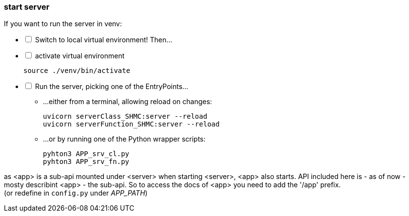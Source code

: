 [[start:server]]
=== start server
If you want to run the server in venv:

[%interactive]
* [ ] Switch to local virtual environment! Then...

* [ ] activate virtual environment

 source ./venv/bin/activate

* [ ] Run the server, picking one of the EntryPoints...
** ...either from a terminal, allowing reload on changes:

 uvicorn serverClass_SHMC:server --reload
 uvicorn serverFunction_SHMC:server --reload

** ...or by running one of the Python wrapper scripts:

 pyhton3 APP_srv_cl.py
 pyhton3 APP_srv_fn.py


as <app> is a sub-api mounted under <server> when starting <server>, <app> also starts.
API included here is - as of now - mosty describint <app> - the sub-api.
So to access the docs of <app> you need to add the '/app' prefix. +
(or redefine in `config.py` under _APP_PATH_)
